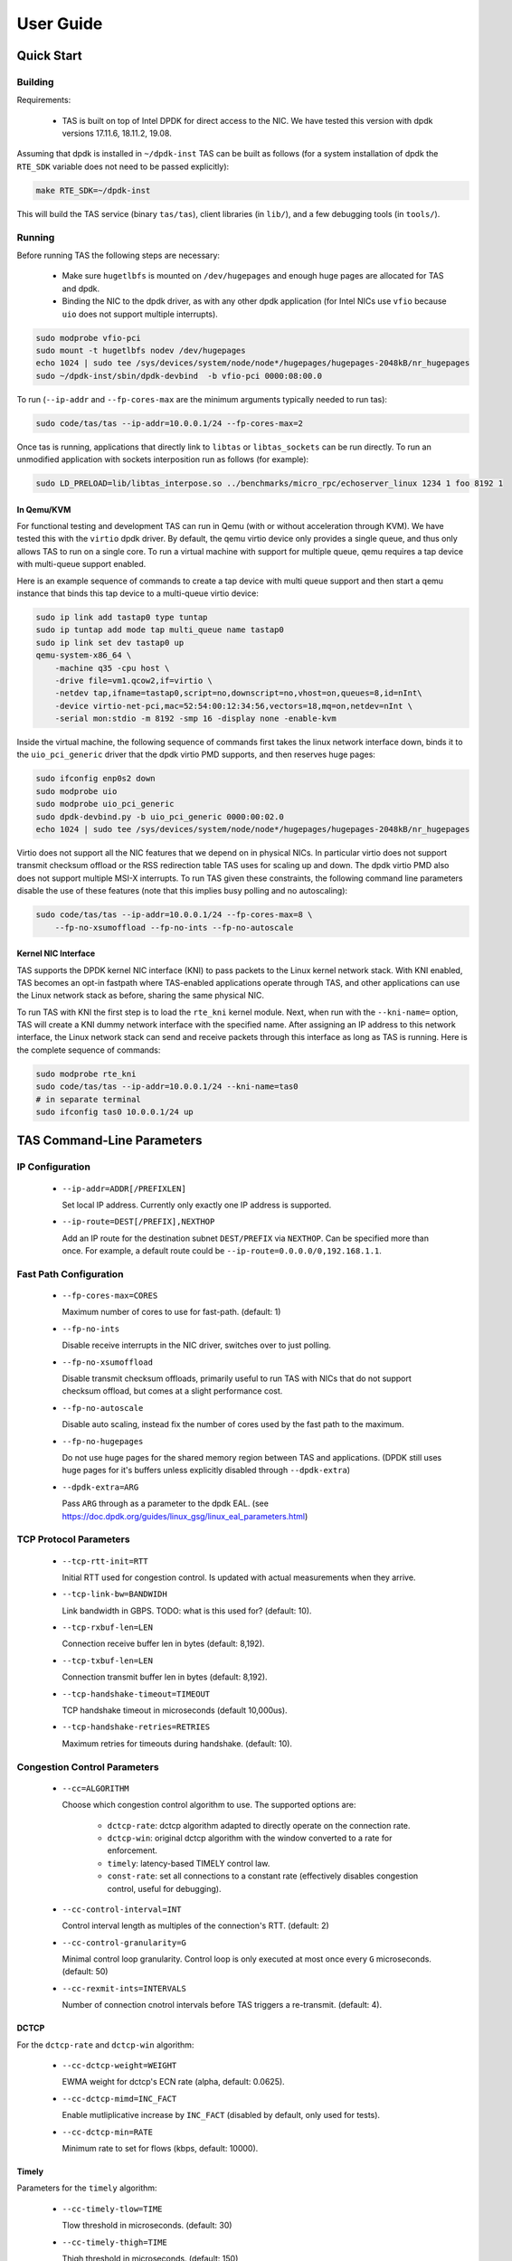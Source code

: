 ###################################
User Guide
###################################

******************************
Quick Start
******************************

Building
=========================

Requirements:

  * TAS is built on top of Intel DPDK for direct access to the NIC. We have
    tested this version with dpdk versions 17.11.6, 18.11.2, 19.08.

Assuming that dpdk is installed in ``~/dpdk-inst`` TAS can be built as follows
(for a system installation of dpdk the ``RTE_SDK`` variable does not need to be
passed explicitly):

.. code-block:: bash

   make RTE_SDK=~/dpdk-inst


This will build the TAS service (binary ``tas/tas``), client libraries (in
``lib/``), and a few debugging tools (in ``tools/``).


Running
=========================

Before running TAS the following steps are necessary:

   * Make sure ``hugetlbfs`` is mounted on ``/dev/hugepages`` and enough huge
     pages are allocated for TAS and dpdk.

   * Binding the NIC to the dpdk driver, as with any other dpdk application (for
     Intel NICs use ``vfio`` because ``uio`` does not support multiple
     interrupts).

.. code-block:: bash

   sudo modprobe vfio-pci
   sudo mount -t hugetlbfs nodev /dev/hugepages
   echo 1024 | sudo tee /sys/devices/system/node/node*/hugepages/hugepages-2048kB/nr_hugepages
   sudo ~/dpdk-inst/sbin/dpdk-devbind  -b vfio-pci 0000:08:00.0

To run (``--ip-addr`` and ``--fp-cores-max`` are the minimum arguments typically
needed to run tas):

.. code-block:: bash

   sudo code/tas/tas --ip-addr=10.0.0.1/24 --fp-cores-max=2

Once tas is running, applications that directly link to ``libtas`` or
``libtas_sockets`` can be run directly. To run an unmodified application with
sockets interposition run as follows (for example):

.. code-block:: bash

   sudo LD_PRELOAD=lib/libtas_interpose.so ../benchmarks/micro_rpc/echoserver_linux 1234 1 foo 8192 1

In Qemu/KVM
-----------------------------

For functional testing and development TAS can run in Qemu (with or without
acceleration through KVM). We have tested this with the ``virtio`` dpdk driver.
By default, the qemu virtio device only provides a single queue, and thus only
allows TAS to run on a single core. To run a virtual machine with support for
multiple queue, qemu requires a tap device with multi-queue support enabled.

Here is an example sequence of commands to create a tap device with multi queue
support and then start a qemu instance that binds this tap device to a
multi-queue virtio device:

.. code-block:: bash

   sudo ip link add tastap0 type tuntap
   sudo ip tuntap add mode tap multi_queue name tastap0
   sudo ip link set dev tastap0 up
   qemu-system-x86_64 \
       -machine q35 -cpu host \
       -drive file=vm1.qcow2,if=virtio \
       -netdev tap,ifname=tastap0,script=no,downscript=no,vhost=on,queues=8,id=nInt\
       -device virtio-net-pci,mac=52:54:00:12:34:56,vectors=18,mq=on,netdev=nInt \
       -serial mon:stdio -m 8192 -smp 16 -display none -enable-kvm


Inside the virtual machine, the following sequence of commands first takes the
linux network interface down, binds it to the ``uio_pci_generic`` driver that
the dpdk virtio PMD supports, and then reserves huge pages:

.. code-block:: bash

   sudo ifconfig enp0s2 down
   sudo modprobe uio
   sudo modprobe uio_pci_generic
   sudo dpdk-devbind.py -b uio_pci_generic 0000:00:02.0
   echo 1024 | sudo tee /sys/devices/system/node/node*/hugepages/hugepages-2048kB/nr_hugepages

Virtio does not support all the NIC features that we depend on in physical NICs.
In particular virtio does not support transmit checksum offload or the RSS
redirection table TAS uses for scaling up and down. The dpdk virtio PMD also
does not support multiple MSI-X interrupts.  To run TAS given these constraints,
the following command line parameters disable the use of these features (note
that this implies busy polling and no autoscaling):

.. code-block:: bash

   sudo code/tas/tas --ip-addr=10.0.0.1/24 --fp-cores-max=8 \
       --fp-no-xsumoffload --fp-no-ints --fp-no-autoscale

Kernel NIC Interface
-----------------------------

TAS supports the DPDK kernel NIC interface (KNI) to pass packets to the Linux
kernel network stack. With KNI enabled, TAS becomes an opt-in fastpath where
TAS-enabled applications operate through TAS, and other applications can use the
Linux network stack as before, sharing the same physical NIC.

To run TAS with KNI the first step is to load the ``rte_kni`` kernel module.
Next, when run with the ``--kni-name=`` option, TAS will create a KNI dummy
network interface with the specified name. After assigning an IP address to this
network interface, the Linux network stack can send and receive packets through
this interface as long as TAS is running. Here is the complete sequence of
commands:

.. code-block:: bash

   sudo modprobe rte_kni
   sudo code/tas/tas --ip-addr=10.0.0.1/24 --kni-name=tas0
   # in separate terminal
   sudo ifconfig tas0 10.0.0.1/24 up


******************************
TAS Command-Line Parameters
******************************

IP Configuration
=========================

   *  ``--ip-addr=ADDR[/PREFIXLEN]``

      Set local IP address. Currently only exactly one IP address is supported.

   *  ``--ip-route=DEST[/PREFIX],NEXTHOP``

      Add an IP route for the destination subnet ``DEST/PREFIX`` via ``NEXTHOP``.
      Can be specified more than once.
      For example, a default route could be ``--ip-route=0.0.0.0/0,192.168.1.1``.


Fast Path Configuration
=========================

   *  ``--fp-cores-max=CORES``

      Maximum number of cores to use for fast-path. (default: 1)

   *  ``--fp-no-ints``

      Disable receive interrupts in the NIC driver, switches over to just
      polling.

   *  ``--fp-no-xsumoffload``

      Disable transmit checksum offloads, primarily useful to run TAS with NICs
      that do not support checksum offload, but comes at a slight performance
      cost.

   *  ``--fp-no-autoscale``

      Disable auto scaling, instead fix the number of cores used by the fast
      path to the maximum.

   *  ``--fp-no-hugepages``

      Do not use huge pages for the shared memory region between TAS and
      applications. (DPDK still uses huge pages for it's buffers unless
      explicitly disabled through ``--dpdk-extra``)

   *  ``--dpdk-extra=ARG``

      Pass ``ARG`` through as a parameter to the dpdk EAL. (see
      https://doc.dpdk.org/guides/linux_gsg/linux_eal_parameters.html)


TCP Protocol Parameters
=========================

   *  ``--tcp-rtt-init=RTT``

      Initial RTT used for congestion control. Is updated with actual
      measurements when they arrive.

   *  ``--tcp-link-bw=BANDWIDH``

      Link bandwidth in GBPS. TODO: what is this used for? (default: 10).

   *  ``--tcp-rxbuf-len=LEN``

      Connection receive buffer len in bytes (default: 8,192).

   *  ``--tcp-txbuf-len=LEN``

      Connection transmit buffer len in bytes (default: 8,192).

   *  ``--tcp-handshake-timeout=TIMEOUT``

      TCP handshake timeout in microseconds (default 10,000us).

   *  ``--tcp-handshake-retries=RETRIES``

      Maximum retries for timeouts during handshake.  (default: 10).


Congestion Control Parameters
=============================

   *  ``--cc=ALGORITHM``

      Choose which congestion control algorithm to use. The supported options
      are:

         +  ``dctcp-rate``: dctcp algorithm adapted to directly operate on the
            connection rate.

         +  ``dctcp-win``: original dctcp algorithm with the window converted to
            a rate for enforcement.

         + ``timely``: latency-based TIMELY control law.

         + ``const-rate``: set all connections to a constant rate (effectively
           disables congestion control, useful for debugging).

   *  ``--cc-control-interval=INT``

      Control interval length as multiples of the connection's RTT. (default: 2)

   *  ``--cc-control-granularity=G``

      Minimal control loop granularity. Control loop is only executed at most
      once every ``G`` microseconds. (default: 50)

   *  ``--cc-rexmit-ints=INTERVALS``

      Number of connection cnotrol intervals before TAS triggers a re-transmit.
      (default: 4).

DCTCP
-----------------------------
For the ``dctcp-rate`` and ``dctcp-win`` algorithm:

   *  ``--cc-dctcp-weight=WEIGHT``

      EWMA weight for dctcp's ECN rate (alpha, default: 0.0625).

   *  ``--cc-dctcp-mimd=INC_FACT``

      Enable mutliplicative increase by ``INC_FACT`` (disabled by default, only
      used for tests).

   *  ``--cc-dctcp-min=RATE``

      Minimum rate to set for flows (kbps, default: 10000).

Timely
-----------------------------
Parameters for the ``timely`` algorithm:

   *  ``--cc-timely-tlow=TIME``

      Tlow threshold in microseconds. (default: 30)

   *  ``--cc-timely-thigh=TIME``

      Thigh threshold in microseconds. (default: 150)

   *  ``--cc-timely-step=STEP``

      Additive increase step size in kbps (default: 10000)

   *  ``--cc-timely-init=RATE``

      Initial connection rate in kbps (default: 10000)

   *  ``--cc-timely-alpha=FRAC``

      EWMA weight for rtt diff. (default: 0.02)

   *  ``--cc-timely-beta=FRAC``

      Multiplicative decrease factor. (default: 0.8)

   *  ``--cc-timely-minrtt=RTT``

      Minimal RTT without queueing in microseconds. (default: 11)

   *  ``--cc-timely-minrate=RTT``

      Minimal connection rate to use in kbps (default: 10000)

Constant Rate
-----------------------------
For the ``const-rate`` "algorithm" the following configuration options apply:

   *  ``--cc-const-rate=RATE``

      Sets the rate to use in kbps.


ARP Protocol Parameters
=========================

   *  ``--arp-timeout=TIMEOUT``

      Initial ARP request timetout in microseconds. This doubles with every
      retry (default: 500).

   *  ``--arp-timeout-max=TIMEOUT``

      Maximal ARP timeout in microseconds. If the retry-timeout grows larger
      than this, the request fails. (default: 10,000,000 us)


Slowpath Queues
=========================

   *  ``--nic-rx-len=LEN``

      Number of entries in TAS slowpath receive queue. (default: 16,384).

   *  ``--nic-tx-len=LEN``

      Number of entries in TAS slowpath transmit queue. (default: 16,384).

   *  ``--app-kin-len=LEN``

      Application slow path receive queue length in bytes. (default: 1,048,576).

   *  ``--app-kout-len=LEN``

      Application slow path transmit queue length in bytes. (default: 1,048,576).


Host Kernel Interface
=========================

   *  ``--kni-name=NAME``

      Enables the DPDK kernel network interface, by creating a dummy network
      interface with the name ``NAME``. (default: disabled)


Miscellaneous
=========================

   *  ``--quiet``

       Disable non-essential logging.

   *  ``--ready-fd=FD``

      Causes TAS to write to file descriptor ``FD`` when ready. Can be used by
      supervisor processes to detect when TAS is ready, e.g. used in full system
      tests.


******************************
TAS Troubleshooting
******************************

